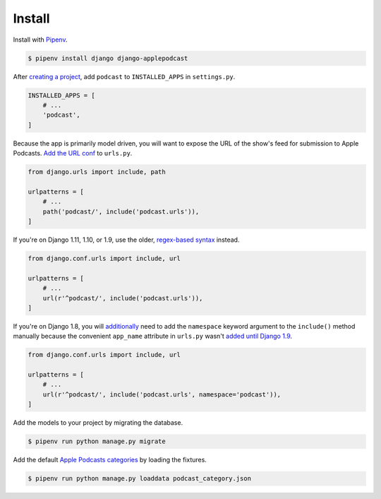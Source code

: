 .. _install:

Install
*******

Install with `Pipenv <https://docs.pipenv.org/>`_.

.. code-block:: bash

   $ pipenv install django django-applepodcast

After `creating a project <https://docs.djangoproject.com/en/2.0/intro/tutorial01/>`_, add ``podcast`` to ``INSTALLED_APPS`` in ``settings.py``.

.. code-block:: python

   INSTALLED_APPS = [
       # ...
       'podcast',
   ]

Because the app is primarily model driven, you will want to expose the URL of the show's feed for submission to Apple Podcasts. `Add the URL conf <https://docs.djangoproject.com/en/2.0/topics/http/urls/#including-other-urlconfs>`_ to ``urls.py``.

.. code-block:: python

   from django.urls import include, path

   urlpatterns = [
       # ...
       path('podcast/', include('podcast.urls')),
   ]

If you're on Django 1.11, 1.10, or 1.9, use the older, `regex-based syntax <https://docs.djangoproject.com/en/1.11/topics/http/urls/#including-other-urlconfs>`_ instead.

.. code-block:: python

   from django.conf.urls import include, url

   urlpatterns = [
       # ...
       url(r'^podcast/', include('podcast.urls')),
   ]

If you're on Django 1.8, you will `additionally <https://docs.djangoproject.com/en/1.8/topics/http/urls/#url-namespaces-and-included-urlconfs>`_ need to add the ``namespace`` keyword argument to the ``include()`` method manually because the convenient ``app_name`` attribute in ``urls.py`` wasn't `added until Django 1.9 <https://docs.djangoproject.com/en/1.9/releases/1.9/#urls>`_.

.. code-block:: python

   from django.conf.urls import include, url

   urlpatterns = [
       # ...
       url(r'^podcast/', include('podcast.urls', namespace='podcast')),
   ]

Add the models to your project by migrating the database.

.. code-block:: bash

   $ pipenv run python manage.py migrate

Add the default `Apple Podcasts categories <https://help.apple.com/itc/podcasts_connect/#/itc9267a2f12>`_ by loading the fixtures.

.. code-block:: bash

   $ pipenv run python manage.py loaddata podcast_category.json
